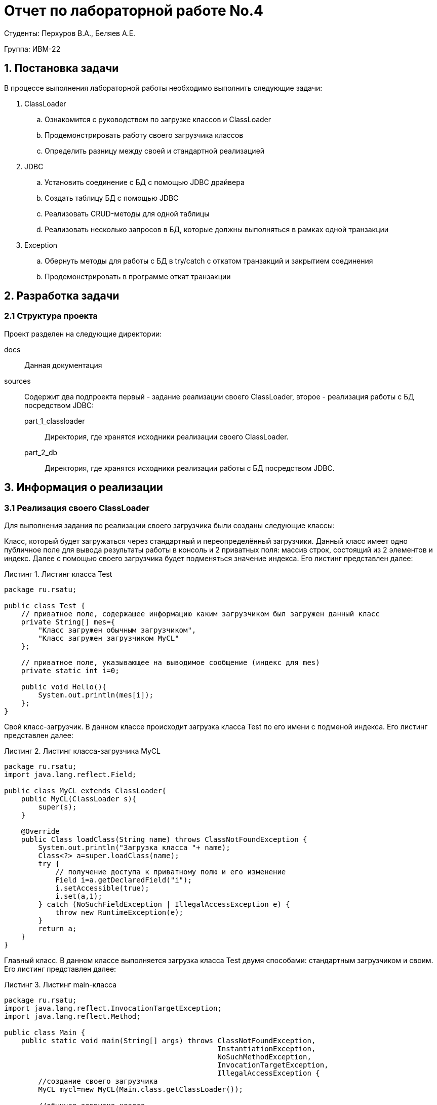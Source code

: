 = Отчет по лабораторной работе No.4
:listing-caption: Листинг
:source-highlighter: coderay

Студенты: Перхуров В.А., Беляев А.Е.

Группа: ИВМ-22

== 1. Постановка задачи

В процессе выполнения лабораторной работы необходимо выполнить следующие задачи:

. ClassLoader
.. Ознакомится с руководством по загрузке классов и ClassLoader
.. Продемонстрировать работу своего загрузчика классов
.. Определить разницу между своей и стандартной реализацией
. JDBC
.. Установить соединение с БД с помощью JDBC драйвера
.. Создать таблицу БД с помощью JDBC
.. Реализовать CRUD-методы для одной таблицы
.. Реализовать несколько запросов в БД, которые должны выполняться в рамках одной транзакции
. Exception
.. Обернуть методы для работы с БД в try/catch с откатом транзакций и закрытием соединения
.. Продемонстрировать в программе откат транзакции


== 2. Разработка задачи

=== 2.1 Структура проекта

Проект разделен на следующие директории:

docs::
Данная документация

sources::
Содержит два подпроекта первый - задание реализации своего ClassLoader, второе - реализация работы с БД посредством JDBC:

part_1_classloader:::
Директория, где хранятся исходники реализации своего ClassLoader.

part_2_db:::
Директория, где хранятся исходники реализации работы с БД посредством JDBC.


== 3. Информация о реализации

=== 3.1 Реализация своего ClassLoader

Для выполнения задания по реализации своего загрузчика были созданы следующие классы:

Класс, который будет загружаться через стандартный и переопределённый загрузчики. Данный класс имеет одно публичное поле для вывода результаты работы в консоль и 2 приватных поля: массив строк, состоящий из 2 элементов и индекс. Далее с помощью своего загрузчика будет подменяться значение индекса. Его листинг представлен далее:

.Листинг класса Test
[source,java]
----
package ru.rsatu;

public class Test {
    // приватное поле, содержащее информацию каким загрузчиком был загружен данный класс
    private String[] mes={
        "Класс загружен обычным загрузчиком",
        "Класс загружен загрузчиком MyCL"
    };

    // приватное поле, указывающее на выводимое сообщение (индекс для mes)
    private static int i=0;
    
    public void Hello(){
        System.out.println(mes[i]);
    };
}
----

Свой класс-загрузчик. В данном классе происходит загрузка класса Test по его имени с подменой индекса. Его листинг представлен далее:

.Листинг класса-загрузчика MyCL
[source,java]
----
package ru.rsatu;
import java.lang.reflect.Field;

public class MyCL extends ClassLoader{
    public MyCL(ClassLoader s){
        super(s);
    }

    @Override
    public Class loadClass(String name) throws ClassNotFoundException {
        System.out.println("Загрузка класса "+ name);
        Class<?> a=super.loadClass(name);
        try {
            // получение доступа к приватному полю и его изменение
            Field i=a.getDeclaredField("i");
            i.setAccessible(true);
            i.set(a,1);
        } catch (NoSuchFieldException | IllegalAccessException e) {
            throw new RuntimeException(e);
        }
        return a;
    }
}
----

Главный класс. В данном классе выполняется загрузка класса Test двумя способами: стандартным загрузчиком и своим. Его листинг представлен далее:

.Листинг main-класса
[source,java]
----
package ru.rsatu;
import java.lang.reflect.InvocationTargetException;
import java.lang.reflect.Method;

public class Main {
    public static void main(String[] args) throws ClassNotFoundException,
                                                  InstantiationException,
                                                  NoSuchMethodException,
                                                  InvocationTargetException,
                                                  IllegalAccessException {
        //создание своего загрузчика
        MyCL mycl=new MyCL(Main.class.getClassLoader());

        //обычная загрузка класса
        System.out.println("Обычная загрузка класса");
        Test t1=new Test();
        t1.Hello();
        System.out.println();

        //загрузка своим загрузчиком
        System.out.println("Загрузка своим загрузчиком");
        //загрузка по имени с указанием своего загрузчика
        Class<?> test= Class.forName("ru.rsatu.Test",true,mycl);
        //создание объекта класса Test
        Object ob=test.getDeclaredConstructor().newInstance();
        Method a=ob.getClass().getMethod("Hello");
        //вызов метода
        a.invoke(ob);
    }
}
----

В ходе выполнения была произведена загрузка класса Test двумя способами: стандартным загрузчиком и своим. Результат выполнения представлен далее:

image::my_classloader_result.png[]

=== 3.2 Реализация работы с БД через JDBC

Для выполнения задания по реализации работы с БД посредством JDBC были созданы следующие классы:

Класс обёртка над БД, реализующий методы технологии CRUD (Создание, Чтение, Обновление и Удаление). Его листинг представлен далее:

.Листинг класса DbWrapper
[source,java]
----
package ru.rsatu.pojo;
import org.jetbrains.annotations.NotNull;
import java.sql.*;
import java.util.List;
import java.util.Map;

/**
 * Обёртка над стандратным интерфейсом работы с БД
 */
public class DbWrapper {

    /**
     * Метод чтения данных из БД
     * @param table_name имя таблицы
     * @param filter условие фильтрации
     * @return результат выполнения sql-запроса
     */
    public ResultSet Read(@NotNull String table_name, @NotNull String filter) throws SQLException {
        String query = "SELECT * FROM " + table_name;
        if (!filter.isEmpty())
            query += " WHERE " + filter;
        return this.statement.executeQuery(query);
    }

    /**
     * Метод добавления данных в БД
     * @param table_name имя таблицы
     * @param data_to_insert данные для создания
     */
    public void Create(@NotNull String table_name,
                       @NotNull List<Map<String,String>> data_to_insert) throws SQLException {
        // Формируем список Заполняемых полей
        String fields_str = "";
        for ( Map.Entry<String,String> field : data_to_insert.get(0).entrySet() ) {
            if(!fields_str.isEmpty())
                fields_str += ",";
            fields_str += field.getKey();
        }
        // Формируем список значений
        String values_str = "";
        for ( Map<String,String> values_map : data_to_insert ) {
            // Формируем один элемент данных для импорта
            String values_item_str = "";
            for ( Map.Entry<String,String> value : values_map.entrySet() ) {
                if (!values_item_str.isEmpty())
                    values_item_str += ",";
                values_item_str += value.getValue();
            }
            // Формируем итоговый набор данных для импорта
            if (!values_str.isEmpty())
                values_str += ",";
            values_str += "(" + values_item_str + ")";
        }
        String query = "INSERT INTO " + table_name + " (" + fields_str + ") VALUES " + values_str;
        this.statement.execute(query);
    }

    /**
     * Метод обновления данных в БД
     * @param table_name имя таблицы
     * @param data_to_update данные для обновления
     * @param filter фильтр для обновления
     */
    public void Update(@NotNull String table_name,
                       @NotNull Map<String,String> data_to_update,
                       @NotNull String filter) throws SQLException {
        String new_values_str = "";
        for ( Map.Entry<String,String> new_value : data_to_update.entrySet() ) {
            if (!new_values_str.isEmpty())
                new_values_str += ",";
            new_values_str += new_value.getKey() + " = " + new_value.getValue();
        }
        String query = "UPDATE " + table_name + " SET " + new_values_str;
        if (!filter.isEmpty())
            query += " WHERE " + filter;
        this.statement.execute(query);
    }

    /**
     * Метод удаления данных из БД
     * @param table_name имя таблицы
     * @param filter условие фильтрации
     */
    public void Delete(@NotNull String table_name, @NotNull String filter) throws SQLException {
        String query = "DELETE FROM " + table_name;
        if (!filter.isEmpty())
            query += " WHERE " + filter;
        this.statement.execute(query);
    }

    /**
     * Создать таблицу с указанием имени и полей
     * @param table_name имя таблицы
     * @param fields поля таблицы формата <имя> <---> <тип>
     * @throws SQLException
     */
    public void CreateTableIfNeed(@NotNull String table_name,
                                  @NotNull Map<String,String> fields) throws SQLException {
        String fields_str = "";
        for ( Map.Entry<String,String> pair : fields.entrySet() ) {
            if (!fields_str.isEmpty())
                fields_str += ", ";
            fields_str += pair.getKey() + " " + pair.getValue();
        }
        this.statement.execute("CREATE TABLE IF NOT EXISTS " + table_name + " (" + fields_str + ")");
    }

    /**
     * Применить изменения в БД
     * @throws SQLException
     */
    public void Commit() throws SQLException {
        System.out.println("Применяем изменения в БД");
        this.connection.commit();
    }

    /**
     * Откатить изменения в БД
     * @throws SQLException
     */
    public void RollbackChanges() throws SQLException {
        System.out.println("Откатываем изменения в БД");
        this.connection.rollback();
    }

    /**
     * Установить соединение с БД
     * @throws SQLException
     * @throws ClassNotFoundException
     */
    public void SetupConection() throws SQLException, ClassNotFoundException {
        System.out.println("Устанавливаем соединение с БД");
        String url = "jdbc:postgresql://localhost:5432/" + dbName;
        Class.forName("org.postgresql.Driver");
        this.connection = DriverManager.getConnection(url,userName,userPassword);
        this.connection.setAutoCommit(false);
        this.statement = this.connection.createStatement();
    }

    /**
     * Закрыть соединение с БД
     * @throws SQLException
     */
    public void CloseConection() throws SQLException {
        this.connection.close();
    }

    /**
     * Установить Имя БД
     * @param dbName имя БД
     */
    public void setDbName(String dbName) {
        this.dbName = dbName;
    }

    /**
     * Установить имя пользователя
     * @param userName имя пользователя
     */
    public void setUserName(String userName) {
        this.userName = userName;
    }

    /**
     * Установить пароль пользователя
     * @param userPassword пароль пользователя
     */
    public void setUserPassword(String userPassword) {
        this.userPassword = userPassword;
    }

    private String dbName;
    private String userName;
    private String userPassword;
    private Connection connection;
    private Statement statement;
}
----

Главный класс. В данном классе выполняются требуемые действия:

. Подключение к БД
. Создание табдицы
. Заполнение таблицы данными
. Обновление записей в таблицы
. Чтение данных из таблицы
. Обработка исключения (откат транзацкии)

Его листинг представлен далее:

.Листинг main-класса
[source,java]
----
package ru.rsatu;

import org.jetbrains.annotations.NotNull;
import ru.rsatu.pojo.DbWrapper;

import java.sql.*;
import java.util.ArrayList;
import java.util.HashMap;
import java.util.List;
import java.util.Map;

public class Main {
    public static void main(String[] args) throws ClassNotFoundException, SQLException {
        // Устанавливаем параметры подключения к БД
        System.out.println("Устанавливаем параметры подключения к БД");
        DbWrapper db = new DbWrapper();
        db.setDbName("hibernate");
        db.setUserName("hibernate");
        db.setUserPassword("hibernate");

        // Устанавливаем соединение с БД
        db.SetupConection();

        // Создаём таблицу
        CreateTable(db);

        // Вносим стартовые данные транзакцией
        ReadAllValues(db);
        InitTable(db);
        UpdateById(db, 1);
        ReadAllValues(db);
        DeleteById(db, 1);
        ReadAllValues(db);
        db.Commit();

        // Проверяем откат транзакции
        try {
            // Посмотрим что есть в базе на данный момент
            ReadAllValues(db);
            // Удалим одно поле
            DeleteById(db, 2);
            // Посмотрим что есть в базе на данный момент
            ReadAllValues(db);
            // Имитируем ошибку
            throw new SQLException();
        }
        catch (SQLException ex)
        {
            System.out.println("Обработали исключение");
            db.RollbackChanges();
        }
        // Посмотрим что есть в базе на данный момент
        ReadAllValues(db);

        // Закрываем соединение с БД
        db.CloseConection();
    }

    private static void CreateTable(@NotNull DbWrapper db) throws SQLException {
        System.out.println("Создаём таблицу Persons с полями PersonId и Name");
        String table_name = "Persons";
        Map<String,String> fields = new HashMap<>();
        fields.put("PersonId","int");
        fields.put("Name","varchar(255)");
        db.CreateTableIfNeed(table_name, fields);
    }

    private static void InitTable(@NotNull DbWrapper db) throws SQLException {
        System.out.println("Заполняем таблицу Persons 4 строкамии:");
        String table_name = "Persons";
        List<Map<String,String>> data_to_insert = new ArrayList<>();
        {
            System.out.println("PersonId: 1, Name: Федор");
            Map<String, String> first_values = new HashMap<>();
            first_values.put("PersonId", "1");
            first_values.put("Name", "'Федор'");
            data_to_insert.add(first_values);
        }
        {
            System.out.println("PersonId: 2, Name: Иван");
            Map<String, String> second_values = new HashMap<>();
            second_values.put("PersonId", "2");
            second_values.put("Name", "'Иван'");
            data_to_insert.add(second_values);
        }
        {
            System.out.println("PersonId: 3, Name: Дмитрий");
            Map<String, String> third_values = new HashMap<>();
            third_values.put("PersonId", "3");
            third_values.put("Name", "'Дмитрий'");
            data_to_insert.add(third_values);
        }
        {
            System.out.println("PersonId: 4, Name: Иван");
            Map<String, String> fourth_values = new HashMap<>();
            fourth_values.put("PersonId", "4");
            fourth_values.put("Name", "'Иван'");
            data_to_insert.add(fourth_values);
        }
        db.Create(table_name, data_to_insert);
    }

    private static void DeleteById(@NotNull DbWrapper db, @NotNull Integer id) throws SQLException {
        System.out.println("Удаляем данные по идентификаторку " + id.toString());
        String table_name = "Persons";
        String field_name = "PersonId";
        db.Delete(table_name, field_name + " = " + id.toString());
    }

    private static void UpdateById(@NotNull DbWrapper db, @NotNull Integer id) throws SQLException {
        System.out.println("Обновляем данные по идентификаторку.\n" +
                           "Обновили PersonId: " + id.toString() + ", Name: Федор Иванович");
        Map<String, String> new_values = new HashMap<>();
        new_values.put("PersonId", "1");
        new_values.put("Name", "'Федор Иванович'");
        String table_name = "Persons";
        db.Update(table_name, new_values, "PersonId = " + id.toString());
    }

    private static void ReadAllValues(@NotNull DbWrapper db) throws SQLException {
        System.out.println("Читаем все данные из БД");
        String table_name = "Persons";
        ResultSet rs = db.Read(table_name,"");
        System.out.println("Получили следующее:");
        while (rs.next()) {
            System.out.println("PersonId: " + rs.getString(1) + ", Name: " + rs.getString(2));
        };
    }
}
----

В ходе выполнения была создана таблица Persons с двумя полями PersonId и Name. Данная таблица была заполнена набором данных, которые в итоге были прочитаны, изменены и частично (по идентификатору) удалены. Результат выполнения представлен далее:

image::work_with_db_result.png[]

== 4. Вывод

В ходе выполнения лабораторной работы был написан свой ClassLoader и реализована работа с БД по схеме CRUD с обработкой исключений.